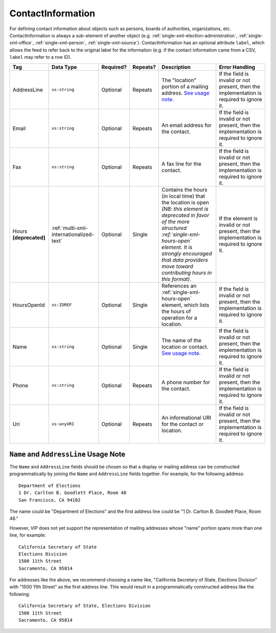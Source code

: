 .. This file is auto-generated.  Do not edit it by hand!

.. _multi-xml-contact-information:

ContactInformation
==================

For defining contact information about objects such as persons, boards of authorities,
organizations, etc. ContactInformation is always a sub-element of another object (e.g.
:ref:`single-xml-election-administration`, :ref:`single-xml-office`,
:ref:`single-xml-person`, :ref:`single-xml-source`). ContactInformation has an optional attribute
``label``, which allows the feed to refer back to the original label for the information
(e.g. if the contact information came from a CSV, ``label`` may refer to a row ID).

+------------------+-----------------------------------------+--------------+--------------+------------------------------------------+------------------------------------------+
| Tag              | Data Type                               | Required?    | Repeats?     | Description                              | Error Handling                           |
+==================+=========================================+==============+==============+==========================================+==========================================+
| AddressLine      | ``xs:string``                           | Optional     | Repeats      | The "location" portion of a mailing      | If the field is invalid or not present,  |
|                  |                                         |              |              | address. `See usage note.`_              | then the implementation is required to   |
|                  |                                         |              |              |                                          | ignore it.                               |
+------------------+-----------------------------------------+--------------+--------------+------------------------------------------+------------------------------------------+
| Email            | ``xs:string``                           | Optional     | Repeats      | An email address for the contact.        | If the field is invalid or not present,  |
|                  |                                         |              |              |                                          | then the implementation is required to   |
|                  |                                         |              |              |                                          | ignore it.                               |
+------------------+-----------------------------------------+--------------+--------------+------------------------------------------+------------------------------------------+
| Fax              | ``xs:string``                           | Optional     | Repeats      | A fax line for the contact.              | If the field is invalid or not present,  |
|                  |                                         |              |              |                                          | then the implementation is required to   |
|                  |                                         |              |              |                                          | ignore it.                               |
+------------------+-----------------------------------------+--------------+--------------+------------------------------------------+------------------------------------------+
| Hours            | :ref:`multi-xml-internationalized-text` | Optional     | Single       | Contains the hours (in local time) that  | If the element is invalid or not         |
| **[deprecated]** |                                         |              |              | the location is open *(NB: this element  | present, then the implementation is      |
|                  |                                         |              |              | is deprecated in favor of the more       | required to ignore it.                   |
|                  |                                         |              |              | structured :ref:`single-xml-hours-open`  |                                          |
|                  |                                         |              |              | element. It is strongly encouraged that  |                                          |
|                  |                                         |              |              | data providers move toward contributing  |                                          |
|                  |                                         |              |              | hours in this format)*.                  |                                          |
+------------------+-----------------------------------------+--------------+--------------+------------------------------------------+------------------------------------------+
| HoursOpenId      | ``xs:IDREF``                            | Optional     | Single       | References an                            | If the field is invalid or not present,  |
|                  |                                         |              |              | :ref:`single-xml-hours-open` element,    | then the implementation is required to   |
|                  |                                         |              |              | which lists the hours of operation for a | ignore it.                               |
|                  |                                         |              |              | location.                                |                                          |
+------------------+-----------------------------------------+--------------+--------------+------------------------------------------+------------------------------------------+
| Name             | ``xs:string``                           | Optional     | Single       | The name of the location or contact.     | If the field is invalid or not present,  |
|                  |                                         |              |              | `See usage note.`_                       | then the implementation is required to   |
|                  |                                         |              |              |                                          | ignore it.                               |
+------------------+-----------------------------------------+--------------+--------------+------------------------------------------+------------------------------------------+
| Phone            | ``xs:string``                           | Optional     | Repeats      | A phone number for the contact.          | If the field is invalid or not present,  |
|                  |                                         |              |              |                                          | then the implementation is required to   |
|                  |                                         |              |              |                                          | ignore it.                               |
+------------------+-----------------------------------------+--------------+--------------+------------------------------------------+------------------------------------------+
| Uri              | ``xs:anyURI``                           | Optional     | Repeats      | An informational URI for the contact or  | If the field is invalid or not present,  |
|                  |                                         |              |              | location.                                | then the implementation is required to   |
|                  |                                         |              |              |                                          | ignore it.                               |
+------------------+-----------------------------------------+--------------+--------------+------------------------------------------+------------------------------------------+

.. _See usage note.:

``Name`` and ``AddressLine`` Usage Note
^^^^^^^^^^^^^^^^^^^^^^^^^^^^^^^^^^^^^^^

The ``Name`` and ``AddressLine`` fields should be chosen so that a display
or mailing address can be constructed programmatically by joining the
``Name`` and ``AddressLine`` fields together.  For example, for the
following address::

    Department of Elections
    1 Dr. Carlton B. Goodlett Place, Room 48
    San Francisco, CA 94102

The name could be "Department of Elections" and the first address line
could be "1 Dr. Carlton B. Goodlett Place, Room 48."

However, VIP does not yet support the representation of mailing addresses
whose "name" portion spans more than one line, for example::

    California Secretary of State
    Elections Division
    1500 11th Street
    Sacramento, CA 95814

For addresses like the above, we recommend choosing a name like, "California
Secretary of State, Elections Division" with "1500 11th Street" as the
first address line. This would result in a programmatically constructed
address like the following::

    California Secretary of State, Elections Division
    1500 11th Street
    Sacramento, CA 95814

.. code-block:: xml
   :linenos:

   <ContactInformation label="ci10861a">
      <AddressLine>1600 Pennsylvania Ave</AddressLine>
      <AddressLine>Washington, DC 20006</AddressLine>
      <Email>president@whitehouse.gov</Email>
      <Phone>202-456-1111</Phone>
      <Phone annotation="TDD">202-456-6213</Phone>
      <Uri>http://www.whitehouse.gov</Uri>
   </ContactInformation>
